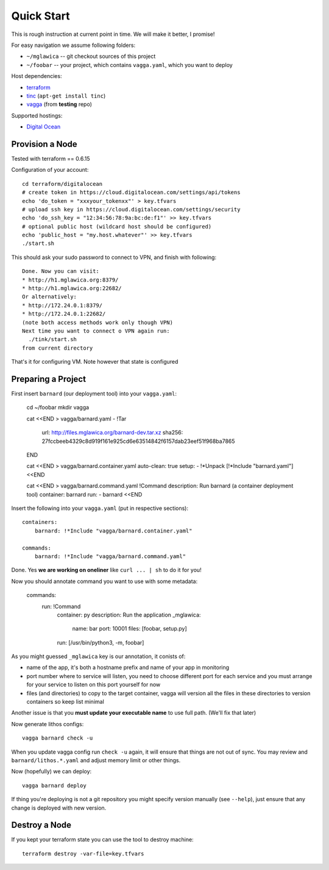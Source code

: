 ===========
Quick Start
===========

This is rough instruction at current point in time. We will make it
better, I promise!

For easy navigation we assume following folders:

* ``~/mglawica`` -- git checkout sources of this project
* ``~/foobar`` -- your project, which contains ``vagga.yaml``,
  which you want to deploy

Host dependencies:

* terraform_
* tinc_ (``apt-get install tinc``)
* vagga_ (from **testing** repo)

Supported hostings:

* `Digital Ocean`_

.. _terraform: https://www.terraform.io/downloads.html
.. _tinc: https://www.tinc-vpn.org/
.. _vagga: https://vagga.readthedocs.io/en/latest/installation.html

.. _Digital Ocean: https://digitalocean.com


Provision a Node
================

Tested with terraform == 0.6.15

Configuration of your account::

    cd terraform/digitalocean
    # create token in https://cloud.digitalocean.com/settings/api/tokens
    echo 'do_token = "xxxyour_tokenxx"' > key.tfvars
    # upload ssh key in https://cloud.digitalocean.com/settings/security
    echo 'do_ssh_key = "12:34:56:78:9a:bc:de:f1"' >> key.tfvars
    # optional public host (wildcard host should be configured)
    echo 'public_host = "my.host.whatever"' >> key.tfvars
    ./start.sh

This should ask your sudo password to connect to VPN, and finish with
following::

    Done. Now you can visit:
    * http://h1.mglawica.org:8379/
    * http://h1.mglawica.org:22682/
    Or alternatively:
    * http://172.24.0.1:8379/
    * http://172.24.0.1:22682/
    (note both access methods work only though VPN)
    Next time you want to connect o VPN again run:
      ./tink/start.sh
    from current directory

That's it for configuring VM. Note however that state is configured


Preparing a Project
===================


First insert ``barnard`` (our deployment tool) into your ``vagga.yaml``:

    cd ~/foobar
    mkdir vagga

    cat <<END > vagga/barnard.yaml
    - !Tar
      url: http://files.mglawica.org/barnard-dev.tar.xz
      sha256: 27fccbeeb4329c8d919f161e925cd6e63514842f6157dab23eef51f968ba7865
    END

    cat <<END > vagga/barnard.container.yaml
    auto-clean: true
    setup:
    - !*Unpack [!*Include "barnard.yaml"]
    <<END

    cat <<END > vagga/barnard.command.yaml
    !Command
    description: Run barnard (a container deployment tool)
    container: barnard
    run:
    - barnard
    <<END

Insert the following into your ``vagga.yaml`` (put in respective sections)::

    containers:
        barnard: !*Include "vagga/barnard.container.yaml"

    commands:
        barnard: !*Include "vagga/barnard.command.yaml"

Done. Yes **we are working on oneliner** like ``curl ... | sh`` to do it
for you!

Now you should annotate command you want to use with some metadata:

    commands:
      run: !Command
        container: py
        description: Run the application
        _mglawica:
          name: bar
          port: 10001
          files: [foobar, setup.py]
        run: [/usr/bin/python3, -m, foobar]

As you might guessed ``_mglawica`` key is our annotation, it conists of:

* name of the app, it's both a hostname prefix and name of your app in
  monitoring
* port number where to service will listen, you need to choose different
  port for each service and you must arrange for your service to listen on
  this port yourself for now
* files (and directories) to copy to the target container, vagga will version
  all the files in these directories to version containers so keep list
  minimal

Another issue is that you **must update your executable name** to use full
path. (We'll fix that later)

Now generate lithos configs::

    vagga barnard check -u

When you update vagga config run ``check -u`` again, it will ensure that
things are not out of sync. You may review and ``barnard/lithos.*.yaml``
and adjust memory limit or other things.

Now (hopefully) we can deploy::

    vagga barnard deploy

If thing you're deploying is not a git repository you might specify version
manually (see ``--help``), just ensure that any change is deployed with new
version.


Destroy a Node
==============

If you kept your terraform state you can use the tool to destroy machine::

    terraform destroy -var-file=key.tfvars

